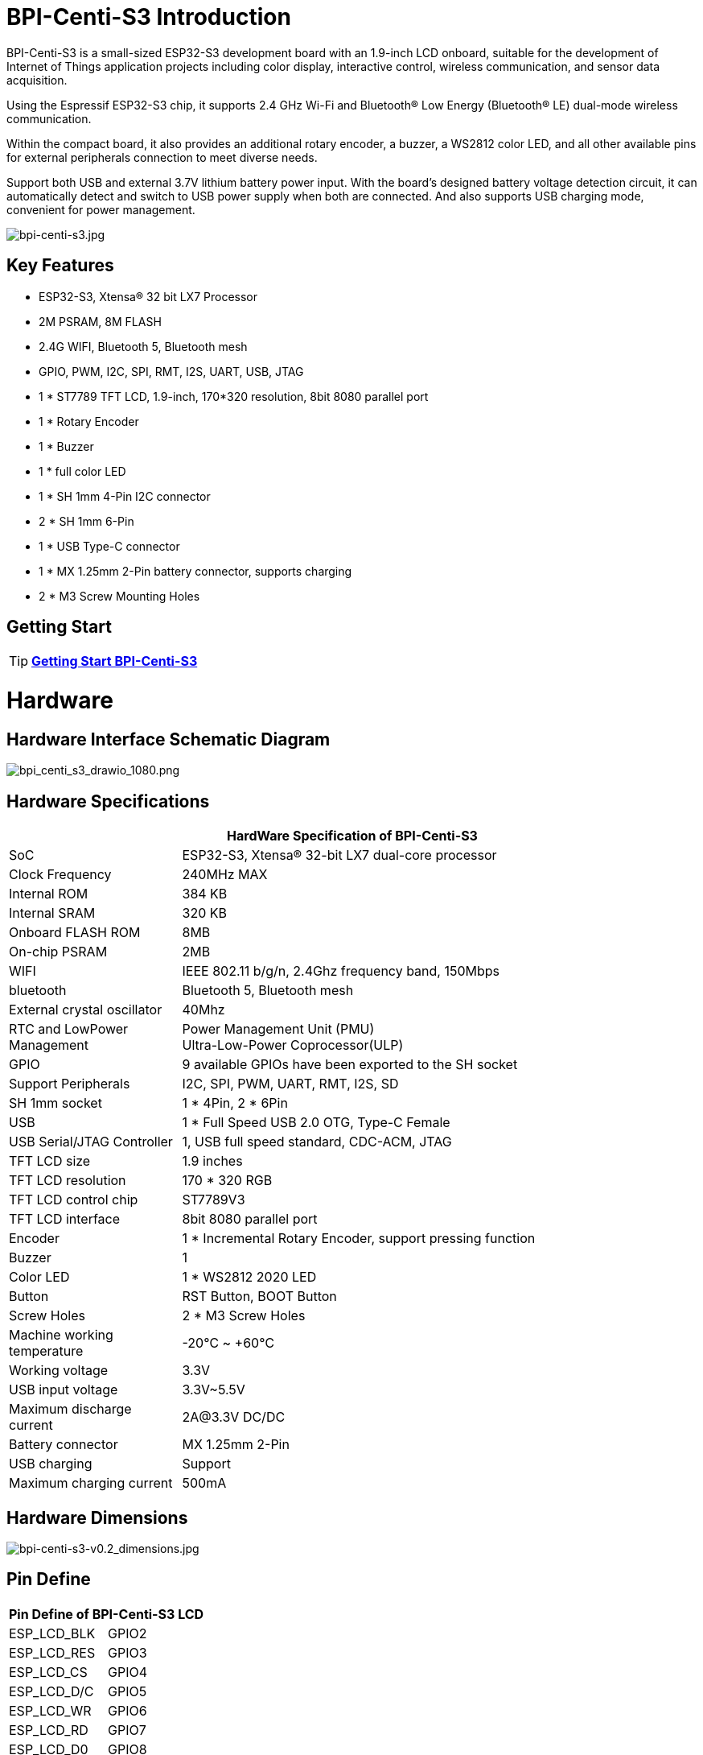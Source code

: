 = BPI-Centi-S3 Introduction

BPI-Centi-S3 is a small-sized ESP32-S3 development board with an
1.9-inch LCD onboard, suitable for the development of Internet of Things
application projects including color display, interactive control,
wireless communication, and sensor data acquisition.

Using the Espressif ESP32-S3 chip, it supports 2.4 GHz Wi-Fi and
Bluetooth® Low Energy (Bluetooth® LE) dual-mode wireless communication.

Within the compact board, it also provides an additional rotary encoder,
a buzzer, a WS2812 color LED, and all other available pins for external
peripherals connection to meet diverse needs.

Support both USB and external 3.7V lithium battery power input. With the
board’s designed battery voltage detection circuit, it can automatically
detect and switch to USB power supply when both are connected. And also
supports USB charging mode, convenient for power management.

image::/picture/bpi-centi-s3.jpg[bpi-centi-s3.jpg]

== Key Features

* ESP32-S3, Xtensa® 32 bit LX7 Processor
* 2M PSRAM, 8M FLASH
* 2.4G WIFI, Bluetooth 5, Bluetooth mesh
* GPIO, PWM, I2C, SPI, RMT, I2S, UART, USB, JTAG
* 1 * ST7789 TFT LCD, 1.9-inch, 170*320 resolution, 8bit 8080 parallel
port
* 1 * Rotary Encoder
* 1 * Buzzer
* 1 * full color LED
* 1 * SH 1mm 4-Pin I2C connector
* 2 * SH 1mm 6-Pin
* 1 * USB Type-C connector
* 1 * MX 1.25mm 2-Pin battery connector, supports charging
* 2 * M3 Screw Mounting Holes

== Getting Start

TIP: link:/en/BPI-Centi-S3/GettingStarted_BPI-Centi-S3[**Getting Start BPI-Centi-S3**]

= Hardware

== Hardware Interface Schematic Diagram

image::/picture/bpi_centi_s3_drawio_1080.png[bpi_centi_s3_drawio_1080.png]

== Hardware Specifications

[options="header",cols="1,3"]
|===
2+| **HardWare Specification of BPI-Centi-S3**
|SoC |ESP32-S3, Xtensa® 32-bit LX7 dual-core processor

|Clock Frequency |240MHz MAX

|Internal ROM |384 KB

|Internal SRAM |320 KB

|Onboard FLASH ROM |8MB

|On-chip PSRAM |2MB

|WIFI |IEEE 802.11 b/g/n, 2.4Ghz frequency band, 150Mbps

|bluetooth |Bluetooth 5, Bluetooth mesh

|External crystal oscillator |40Mhz

|RTC and Low­Power Management |Power Management Unit (PMU) +
Ultra-­Low-­Power Coprocessor(ULP)

|GPIO |9 available GPIOs have been exported to the SH socket

|Support Peripherals |I2C, SPI, PWM, UART, RMT, I2S, SD

|SH 1mm socket |1 * 4Pin, 2 * 6Pin

|USB |1 * Full Speed USB 2.0 OTG, Type-C Female

|USB Serial/JTAG Controller |1, USB full speed standard, CDC-ACM, JTAG

|TFT LCD size |1.9 inches

|TFT LCD resolution |170 * 320 RGB

|TFT LCD control chip |ST7789V3

|TFT LCD interface |8bit 8080 parallel port

|Encoder |1 * Incremental Rotary Encoder, support pressing function

|Buzzer |1

|Color LED |1 * WS2812 2020 LED

|Button |RST Button, BOOT Button

|Screw Holes |2 * M3 Screw Holes

|Machine working temperature |-20℃ ~ +60℃

|Working voltage |3.3V

|USB input voltage |3.3V~5.5V

|Maximum discharge current |2A@3.3V DC/DC

|Battery connector |MX 1.25mm 2-Pin

|USB charging |Support

|Maximum charging current |500mA
|===

== Hardware Dimensions

image::/picture/bpi-centi-s3-v0.2_dimensions.jpg[bpi-centi-s3-v0.2_dimensions.jpg]

== Pin Define

[options="header"]
|===
2+| **Pin Define of BPI-Centi-S3 LCD**
|ESP_LCD_BLK |GPIO2
|ESP_LCD_RES |GPIO3
|ESP_LCD_CS |GPIO4
|ESP_LCD_D/C |GPIO5
|ESP_LCD_WR |GPIO6
|ESP_LCD_RD |GPIO7
|ESP_LCD_D0 |GPIO8
|ESP_LCD_D1 |GPIO9
|ESP_LCD_D2 |GPIO10
|ESP_LCD_D3 |GPIO11
|ESP_LCD_D4 |GPIO12
|ESP_LCD_D5 |GPIO13
|ESP_LCD_D6 |GPIO14
|ESP_LCD_D7 |GPIO15
|ESP_TP_RESET |GPIO16
|II2C_SCL |GPIO17
|II2C_SDA |GPIO18
|ESP_TP_INT |GPIO21
|===

[options="header"]
|===
2+| **Pin Define of BPI-Centi-S3 Peripheral**
|RST button |RST(CHIP_PU)
|BOOT button |GPIO0
|BAT_ADC battery voltage detection |GPIO1
|Buzzer |GPIO36
|EC_KEY Rotary Encoder |GPIO35
|EC_A Rotary Encoder |GPIO37
|EC_B Rotary Encoder |GPIO47
|WS2812B-2020 |GPIO48
|===

= Development

== Example code

TIP: link:https://github.com/BPI-STEAM/BPI-Centi-S3-Doc/tree/main/micropython_example[GitHub: BPI-Centi-S3 MicroPython example]

== Resources

TIP: link:https://github.com/BPI-STEAM/BPI-Centi-S3-Doc/blob/main/sch/BPI-Centi-S3-V0.2-SCH-20230317.pdf[GitHub: BPI-Centi-S3 Schematic PDF]

TIP:  https://www.espressif.com/sites/default/files/documentation/esp32-s3_datasheet_en.pdf[ESP32-S3 Datasheet]

TIP:  https://www.espressif.com/sites/default/files/documentation/esp32-s3_technical_reference_manual_en.pdf[ESP32-S3 Technical Reference Manual]

= Firmware

NOTE: link:https://github.com/BPI-STEAM/BPI-Centi-S3-Doc/tree/main/micropython_st7789s3_firmware[GitHub: BPI-Centi-S3 micropython+st7789s3 firmware]

Based on :

* link:https://github.com/espressif/esp-idf/tree/v4.4.3[esp-idf 4.4.3 ]

* link:https://github.com/micropython/micropython[micropython]

* link:https://github.com/russhughes/st7789s3_esp_lcd[russhughes/st7789s3_esp_lcd]

= FAQ

= Easy to buy

WARNING: BPI Aliexpress shop: https://www.aliexpress.us/item/3256805325011805.html

WARNING: SinoVoip Aliexpress shop : https://www.aliexpress.us/item/3256805324649378.html

WARNING: Taobao shop : https://item.taobao.com/item.htm?spm=a213gs.success.result.1.5c287a86iZZWCW&id=714936265358